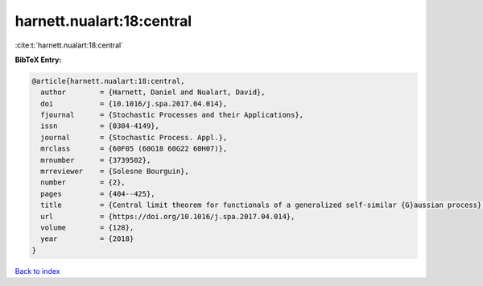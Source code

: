 harnett.nualart:18:central
==========================

:cite:t:`harnett.nualart:18:central`

**BibTeX Entry:**

.. code-block:: bibtex

   @article{harnett.nualart:18:central,
     author        = {Harnett, Daniel and Nualart, David},
     doi           = {10.1016/j.spa.2017.04.014},
     fjournal      = {Stochastic Processes and their Applications},
     issn          = {0304-4149},
     journal       = {Stochastic Process. Appl.},
     mrclass       = {60F05 (60G18 60G22 60H07)},
     mrnumber      = {3739502},
     mrreviewer    = {Solesne Bourguin},
     number        = {2},
     pages         = {404--425},
     title         = {Central limit theorem for functionals of a generalized self-similar {G}aussian process},
     url           = {https://doi.org/10.1016/j.spa.2017.04.014},
     volume        = {128},
     year          = {2018}
   }

`Back to index <../By-Cite-Keys.html>`_
